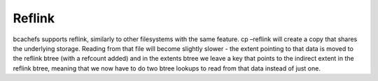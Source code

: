 
Reflink
-------

bcachefs supports reflink, similarly to other filesystems with the same
feature. cp –reflink will create a copy that shares the underlying
storage. Reading from that file will become slightly slower - the extent
pointing to that data is moved to the reflink btree (with a refcount
added) and in the extents btree we leave a key that points to the
indirect extent in the reflink btree, meaning that we now have to do two
btree lookups to read from that data instead of just one.